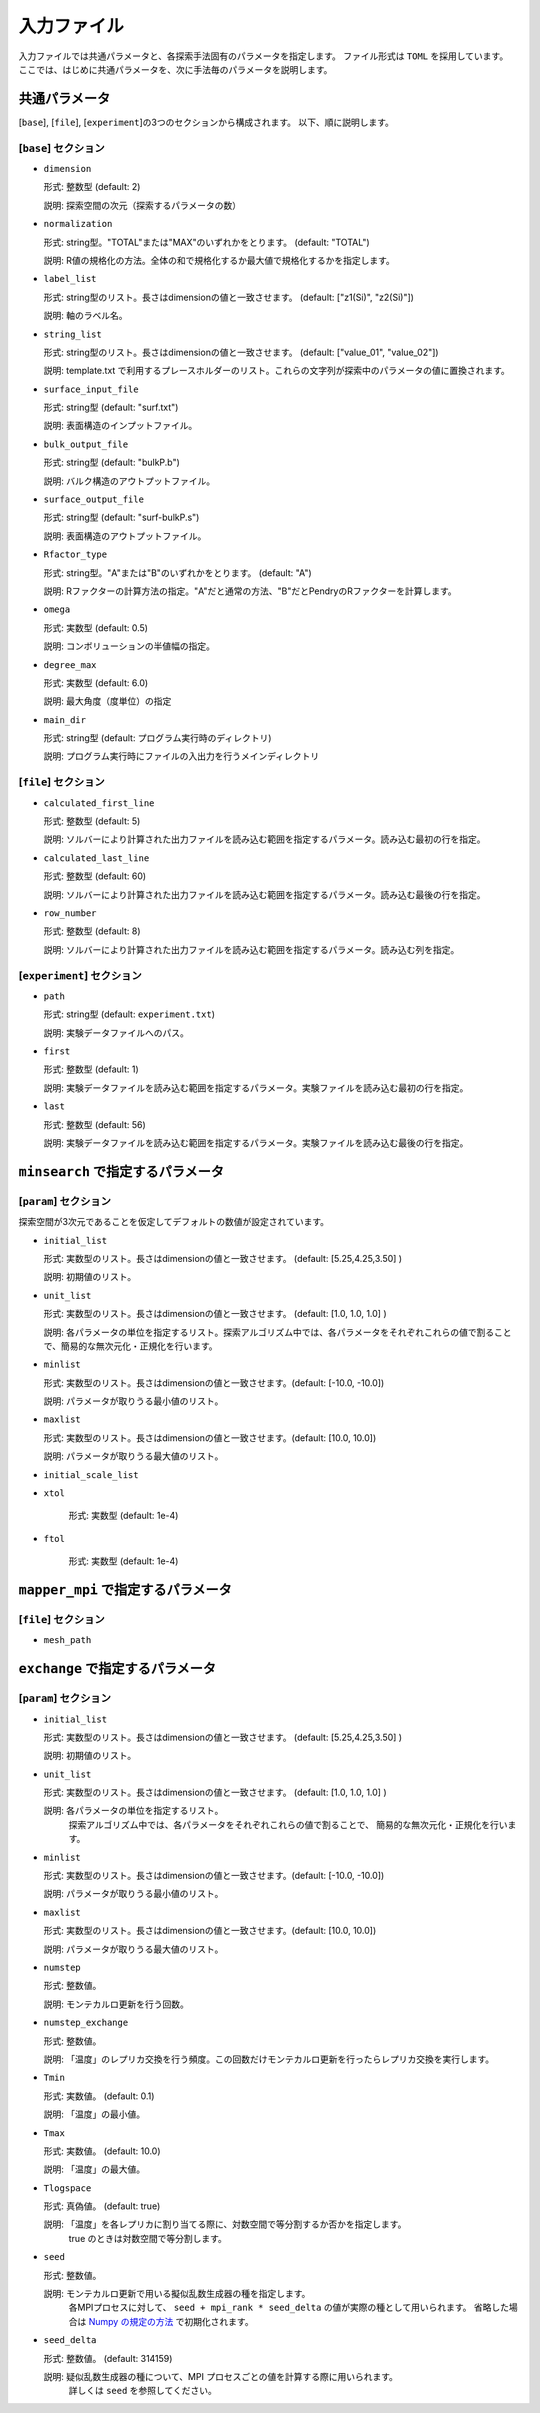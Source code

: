 入力ファイル
=====================

入力ファイルでは共通パラメータと、各探索手法固有のパラメータを指定します。
ファイル形式は ``TOML`` を採用しています。
ここでは、はじめに共通パラメータを、次に手法毎のパラメータを説明します。

共通パラメータ
------------------------

[``base``], [``file``], [``experiment``]の3つのセクションから構成されます。
以下、順に説明します。

[``base``] セクション
************************

- ``dimension``

  形式: 整数型 (default: 2)

  説明: 探索空間の次元（探索するパラメータの数）

- ``normalization``

  形式: string型。"TOTAL"または"MAX"のいずれかをとります。 (default: "TOTAL")

  説明: R値の規格化の方法。全体の和で規格化するか最大値で規格化するかを指定します。

- ``label_list``

  形式: string型のリスト。長さはdimensionの値と一致させます。 (default: ["z1(Si)", "z2(Si)"])

  説明: 軸のラベル名。

- ``string_list``

  形式: string型のリスト。長さはdimensionの値と一致させます。 (default: ["value_01", "value_02"])

  説明: template.txt で利用するプレースホルダーのリスト。これらの文字列が探索中のパラメータの値に置換されます。

- ``surface_input_file``

  形式: string型 (default: "surf.txt")

  説明: 表面構造のインプットファイル。

- ``bulk_output_file``

  形式: string型 (default: "bulkP.b")

  説明: バルク構造のアウトプットファイル。
 
- ``surface_output_file``  

  形式: string型 (default: "surf-bulkP.s")

  説明: 表面構造のアウトプットファイル。

- ``Rfactor_type``

  形式: string型。"A"または"B"のいずれかをとります。 (default: "A")

  説明: Rファクターの計算方法の指定。"A"だと通常の方法、"B"だとPendryのRファクターを計算します。

- ``omega``

  形式: 実数型 (default: 0.5)

  説明: コンボリューションの半値幅の指定。

- ``degree_max``

  形式: 実数型 (default: 6.0)

  説明: 最大角度（度単位）の指定

  
- ``main_dir``

  形式: string型 (default: プログラム実行時のディレクトリ)

  説明: プログラム実行時にファイルの入出力を行うメインディレクトリ
  

[``file``] セクション
********************************************************

- ``calculated_first_line``
  
  形式: 整数型 (default: 5)

  説明: ソルバーにより計算された出力ファイルを読み込む範囲を指定するパラメータ。読み込む最初の行を指定。

- ``calculated_last_line``

  形式: 整数型 (default: 60)

  説明: ソルバーにより計算された出力ファイルを読み込む範囲を指定するパラメータ。読み込む最後の行を指定。

- ``row_number``
  
  形式: 整数型 (default: 8)

  説明: ソルバーにより計算された出力ファイルを読み込む範囲を指定するパラメータ。読み込む列を指定。


[``experiment``] セクション
********************************************************

- ``path``

  形式: string型 (default: ``experiment.txt``)

  説明: 実験データファイルへのパス。
  
- ``first``

  形式: 整数型 (default: 1)

  説明: 実験データファイルを読み込む範囲を指定するパラメータ。実験ファイルを読み込む最初の行を指定。

- ``last``

  形式: 整数型 (default: 56)

  説明: 実験データファイルを読み込む範囲を指定するパラメータ。実験ファイルを読み込む最後の行を指定。
  
  
  
``minsearch`` で指定するパラメータ
----------------------------------

[``param``] セクション
********************************************************

探索空間が3次元であることを仮定してデフォルトの数値が設定されています。

- ``initial_list``

  形式: 実数型のリスト。長さはdimensionの値と一致させます。 (default: [5.25,4.25,3.50] )

  説明: 初期値のリスト。

- ``unit_list``

  形式: 実数型のリスト。長さはdimensionの値と一致させます。 (default: [1.0, 1.0, 1.0] )

  説明: 各パラメータの単位を指定するリスト。探索アルゴリズム中では、各パラメータをそれぞれこれらの値で割ることで、簡易的な無次元化・正規化を行います。

- ``minlist``

  形式: 実数型のリスト。長さはdimensionの値と一致させます。(default: [-10.0, -10.0])

  説明: パラメータが取りうる最小値のリスト。

- ``maxlist``

  形式: 実数型のリスト。長さはdimensionの値と一致させます。(default: [10.0, 10.0])

  説明: パラメータが取りうる最大値のリスト。  

- ``initial_scale_list``


- ``xtol``

    形式: 実数型 (default: 1e-4)


- ``ftol``

    形式: 実数型 (default: 1e-4)


``mapper_mpi`` で指定するパラメータ
-------------------------------------

[``file``] セクション
********************************************************

- ``mesh_path``

  

``exchange`` で指定するパラメータ
--------------------------------------

[``param``] セクション
********************************************************

- ``initial_list``

  形式: 実数型のリスト。長さはdimensionの値と一致させます。 (default: [5.25,4.25,3.50] )

  説明: 初期値のリスト。

- ``unit_list``

  形式: 実数型のリスト。長さはdimensionの値と一致させます。 (default: [1.0, 1.0, 1.0] )

  説明: 各パラメータの単位を指定するリスト。
        探索アルゴリズム中では、各パラメータをそれぞれこれらの値で割ることで、
        簡易的な無次元化・正規化を行います。

- ``minlist``

  形式: 実数型のリスト。長さはdimensionの値と一致させます。(default: [-10.0, -10.0])

  説明: パラメータが取りうる最小値のリスト。

- ``maxlist``

  形式: 実数型のリスト。長さはdimensionの値と一致させます。(default: [10.0, 10.0])

  説明: パラメータが取りうる最大値のリスト。  

- ``numstep``

  形式: 整数値。

  説明: モンテカルロ更新を行う回数。

- ``numstep_exchange``

  形式: 整数値。

  説明: 「温度」のレプリカ交換を行う頻度。この回数だけモンテカルロ更新を行ったらレプリカ交換を実行します。

- ``Tmin``

  形式: 実数値。 (default: 0.1)

  説明: 「温度」の最小値。

- ``Tmax``

  形式: 実数値。 (default: 10.0)

  説明: 「温度」の最大値。

- ``Tlogspace``

  形式: 真偽値。 (default: true)

  説明: 「温度」を各レプリカに割り当てる際に、対数空間で等分割するか否かを指定します。
        true のときは対数空間で等分割します。

- ``seed``

  形式: 整数値。

  説明: モンテカルロ更新で用いる擬似乱数生成器の種を指定します。
        各MPIプロセスに対して、 ``seed + mpi_rank * seed_delta`` の値が実際の種として用いられます。
        省略した場合は `Numpy の規定の方法 <https://numpy.org/doc/stable/reference/random/generator.html#numpy.random.default_rng>`_ で初期化されます。


- ``seed_delta``

  形式: 整数値。 (default: 314159)

  説明: 疑似乱数生成器の種について、MPI プロセスごとの値を計算する際に用いられます。
        詳しくは ``seed`` を参照してください。
